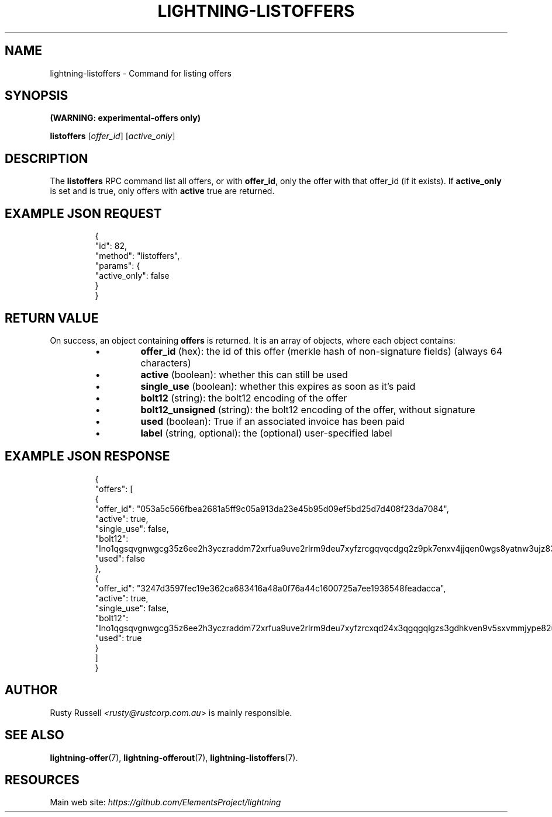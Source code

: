 .TH "LIGHTNING-LISTOFFERS" "7" "" "" "lightning-listoffers"
.SH NAME
lightning-listoffers - Command for listing offers
.SH SYNOPSIS

\fB(WARNING: experimental-offers only)\fR


\fBlistoffers\fR [\fIoffer_id\fR] [\fIactive_only\fR]

.SH DESCRIPTION

The \fBlistoffers\fR RPC command list all offers, or with \fBoffer_id\fR,
only the offer with that offer_id (if it exists)\.  If \fBactive_only\fR is
set and is true, only offers with \fBactive\fR true are returned\.

.SH EXAMPLE JSON REQUEST
.nf
.RS
{
  "id": 82,
  "method": "listoffers",
  "params": {
    "active_only": false
  }
}
.RE

.fi
.SH RETURN VALUE

On success, an object containing \fBoffers\fR is returned\.  It is an array of objects, where each object contains:

.RS
.IP \[bu]
\fBoffer_id\fR (hex): the id of this offer (merkle hash of non-signature fields) (always 64 characters)
.IP \[bu]
\fBactive\fR (boolean): whether this can still be used
.IP \[bu]
\fBsingle_use\fR (boolean): whether this expires as soon as it's paid
.IP \[bu]
\fBbolt12\fR (string): the bolt12 encoding of the offer
.IP \[bu]
\fBbolt12_unsigned\fR (string): the bolt12 encoding of the offer, without signature
.IP \[bu]
\fBused\fR (boolean): True if an associated invoice has been paid
.IP \[bu]
\fBlabel\fR (string, optional): the (optional) user-specified label

.RE
.SH EXAMPLE JSON RESPONSE
.nf
.RS
{
  "offers": [
    {
      "offer_id": "053a5c566fbea2681a5ff9c05a913da23e45b95d09ef5bd25d7d408f23da7084",
      "active": true,
      "single_use": false,
      "bolt12": "lno1qgsqvgnwgcg35z6ee2h3yczraddm72xrfua9uve2rlrm9deu7xyfzrcgqvqcdgq2z9pk7enxv4jjqen0wgs8yatnw3ujz83qkc6rvp4j28rt3dtrn32zkvdy7efhnlrpr5rp5geqxs783wtlj550qs8czzku4nk3pqp6m593qxgunzuqcwkmgqkmp6ty0wyvjcqdguv3pnpukedwn6cr87m89t74h3auyaeg89xkvgzpac70z3m9rn5xzu28c",
      "used": false
    },
    {
      "offer_id": "3247d3597fec19e362ca683416a48a0f76a44c1600725a7ee1936548feadacca",
      "active": true,
      "single_use": false,
      "bolt12": "lno1qgsqvgnwgcg35z6ee2h3yczraddm72xrfua9uve2rlrm9deu7xyfzrcxqd24x3qgqgqlgzs3gdhkven9v5sxvmmjype82um50ys3ug9kxsmqdvj3c6ut2cuu2s4nrf8k2dulccgaqcdzxgp583utjlu49rcyqt8hc3s797umxn3r9367rdqc577rma7key58fywkajxnuzyapge86hj2pg80rjrma40xdqrxnsnva5l3ce7hz4ua8wf755dees4y9vnq",
      "used": true
    }
  ]
}
.RE

.fi
.SH AUTHOR

Rusty Russell \fI<rusty@rustcorp.com.au\fR> is mainly responsible\.

.SH SEE ALSO

\fBlightning-offer\fR(7), \fBlightning-offerout\fR(7), \fBlightning-listoffers\fR(7)\.

.SH RESOURCES

Main web site: \fIhttps://github.com/ElementsProject/lightning\fR

\" SHA256STAMP:bf83e52cc56aaef876eb1039a6fbbcd9d2e15703c54f33163176c7ba41523261
